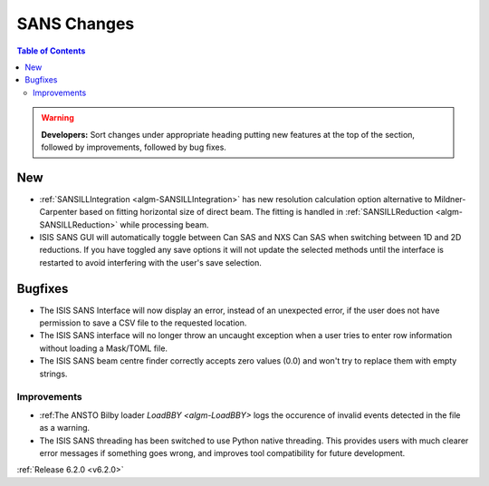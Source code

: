 ============
SANS Changes
============

.. contents:: Table of Contents
   :local:

.. warning:: **Developers:** Sort changes under appropriate heading
    putting new features at the top of the section, followed by
    improvements, followed by bug fixes.

New
---

- :ref:`SANSILLIntegration <algm-SANSILLIntegration>` has new resolution calculation option alternative to Mildner-Carpenter based on fitting horizontal size of direct beam. The fitting is handled in :ref:`SANSILLReduction <algm-SANSILLReduction>` while processing beam.
- ISIS SANS GUI will automatically toggle between Can SAS and NXS Can SAS when switching between 1D and 2D reductions.
  If you have toggled any save options it will not update the selected methods until the interface is restarted to avoid interfering with the user's save selection.

Bugfixes
--------

- The ISIS SANS Interface will now display an error, instead of an unexpected error, if the user does not have permission to save a CSV file to the requested location.
- The ISIS SANS interface will no longer throw an uncaught exception when a user tries to enter row information without loading a Mask/TOML file.
- The ISIS SANS beam centre finder correctly accepts zero values (0.0) and won't try to replace them with empty strings.

Improvements
############

- :ref:The ANSTO Bilby loader `LoadBBY <algm-LoadBBY>` logs the occurence of invalid events detected in the file as a warning.
- The ISIS SANS threading has been switched to use Python native threading. This provides users with much clearer error messages
  if something goes wrong, and improves tool compatibility for future development.


:ref:`Release 6.2.0 <v6.2.0>`
